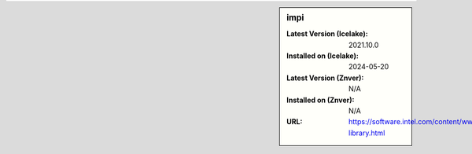 .. sidebar:: impi

   :Latest Version (Icelake): 2021.10.0
   :Installed on (Icelake): 2024-05-20
   :Latest Version (Znver): N/A
   :Installed on (Znver): N/A
   :URL: https://software.intel.com/content/www/us/en/develop/tools/mpi-library.html
